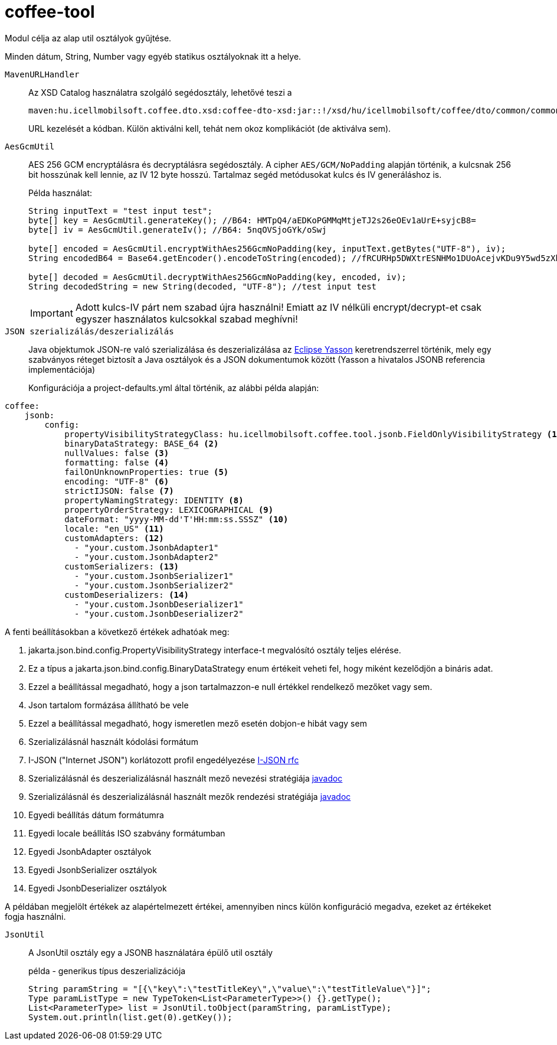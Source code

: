 [#common_core_coffee-tool]
= coffee-tool

Modul célja az alap util osztályok gyűjtése.

Minden dátum, String, Number vagy egyéb statikus osztályoknak itt a helye.

`MavenURLHandler`::
Az XSD Catalog használatra szolgáló segédosztály, lehetővé teszi a
+
 maven:hu.icellmobilsoft.coffee.dto.xsd:coffee-dto-xsd:jar::!/xsd/hu/icellmobilsoft/coffee/dto/common/common.xsd
+
URL kezelését a kódban.
Külön aktiválni kell, tehát nem okoz komplikációt (de aktiválva sem).

`AesGcmUtil`::
AES 256 GCM encryptálásra és decryptálásra segédosztály. A cipher `AES/GCM/NoPadding` alapján történik, a kulcsnak 256 bit hosszúnak kell lennie, az IV 12 byte hosszú. Tartalmaz segéd metódusokat kulcs és IV generáláshoz is.
+
Példa használat:
+
[source, java]
----
String inputText = "test input test";
byte[] key = AesGcmUtil.generateKey(); //B64: HMTpQ4/aEDKoPGMMqMtjeTJ2s26eOEv1aUrE+syjcB8=
byte[] iv = AesGcmUtil.generateIv(); //B64: 5nqOVSjoGYk/oSwj

byte[] encoded = AesGcmUtil.encryptWithAes256GcmNoPadding(key, inputText.getBytes("UTF-8"), iv);
String encodedB64 = Base64.getEncoder().encodeToString(encoded); //fRCURHp5DWXtrESNHMo1DUoAcejvKDu9Y5wd5zXblg==

byte[] decoded = AesGcmUtil.decryptWithAes256GcmNoPadding(key, encoded, iv);
String decodedString = new String(decoded, "UTF-8"); //test input test
----
+
IMPORTANT: Adott kulcs-IV párt nem szabad újra használni! Emiatt az IV nélküli encrypt/decrypt-et csak egyszer használatos kulcsokkal szabad meghívni!

`JSON szerializálás/deszerializálás`::

Java objektumok JSON-re való szerializálása és deszerializálása az https://projects.eclipse.org/projects/ee4j.yasson[Eclipse Yasson] keretrendszerrel történik, mely egy szabványos réteget biztosít a Java osztályok és a JSON dokumentumok között (Yasson a hivatalos JSONB referencia implementációja)
+
Konfigurációja a project-defaults.yml által történik, az alábbi példa alapján:

[source, yml]
----
coffee:
    jsonb:
        config:
            propertyVisibilityStrategyClass: hu.icellmobilsoft.coffee.tool.jsonb.FieldOnlyVisibilityStrategy <1>
            binaryDataStrategy: BASE_64 <2>
            nullValues: false <3>
            formatting: false <4>
            failOnUnknownProperties: true <5>
            encoding: "UTF-8" <6>
            strictIJSON: false <7>
            propertyNamingStrategy: IDENTITY <8>
            propertyOrderStrategy: LEXICOGRAPHICAL <9>
            dateFormat: "yyyy-MM-dd'T'HH:mm:ss.SSSZ" <10>
            locale: "en_US" <11>
            customAdapters: <12>
              - "your.custom.JsonbAdapter1"
              - "your.custom.JsonbAdapter2"
            customSerializers: <13>
              - "your.custom.JsonbSerializer1"
              - "your.custom.JsonbSerializer2"
            customDeserializers: <14>
              - "your.custom.JsonbDeserializer1"
              - "your.custom.JsonbDeserializer2"
----

A fenti beállításokban a következő értékek adhatóak meg:

<1> jakarta.json.bind.config.PropertyVisibilityStrategy interface-t megvalósító osztály teljes elérése.
<2> Ez a típus a jakarta.json.bind.config.BinaryDataStrategy enum értékeit veheti fel, hogy miként kezelődjön a bináris adat.
<3> Ezzel a beállítással megadható, hogy a json tartalmazzon-e null értékkel rendelkező mezőket vagy sem.
<4> Json tartalom formázása állítható be vele
<5> Ezzel a beállítással megadható, hogy ismeretlen mező esetén dobjon-e hibát vagy sem
<6> Szerializálásnál használt kódolási formátum
<7> I-JSON ("Internet JSON") korlátozott profil engedélyezése  https://datatracker.ietf.org/doc/html/rfc7493[I-JSON rfc]
<8> Szerializálásnál és deszerializálásnál használt mező nevezési stratégiája https://jakarta.ee/specifications/jsonb/1.0/apidocs/javax/json/bind/config/propertynamingstrategy[javadoc]
<9> Szerializálásnál és deszerializálásnál használt mezők rendezési stratégiája https://jakarta.ee/specifications/jsonb/1.0/apidocs/javax/json/bind/config/propertyorderstrategy[javadoc]
<10> Egyedi beállítás dátum formátumra
<11> Egyedi locale beállítás ISO szabvány formátumban
<12> Egyedi JsonbAdapter osztályok
<13> Egyedi JsonbSerializer osztályok
<14> Egyedi JsonbDeserializer osztályok

A példában megjelölt értékek az alapértelmezett értékei, amennyiben nincs külön konfiguráció megadva, ezeket az értékeket fogja használni.

`JsonUtil`::
A JsonUtil osztály egy a JSONB használatára épülő util osztály
+
[source, java]
.példa - generikus típus deszerializációja
----
String paramString = "[{\"key\":\"testTitleKey\",\"value\":\"testTitleValue\"}]";
Type paramListType = new TypeToken<List<ParameterType>>() {}.getType();
List<ParameterType> list = JsonUtil.toObject(paramString, paramListType);
System.out.println(list.get(0).getKey());
----
